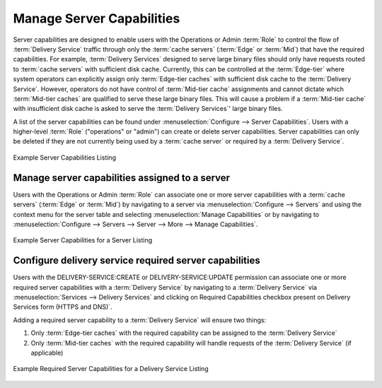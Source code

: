 ..
..
.. Licensed under the Apache License, Version 2.0 (the "License");
.. you may not use this file except in compliance with the License.
.. You may obtain a copy of the License at
..
..     http://www.apache.org/licenses/LICENSE-2.0
..
.. Unless required by applicable law or agreed to in writing, software
.. distributed under the License is distributed on an "AS IS" BASIS,
.. WITHOUT WARRANTIES OR CONDITIONS OF ANY KIND, either express or implied.
.. See the License for the specific language governing permissions and
.. limitations under the License.
..

.. _server_capability:

**************************
Manage Server Capabilities
**************************
Server capabilities are designed to enable users with the Operations or Admin :term:`Role` to control the flow of :term:`Delivery Service` traffic through only the :term:`cache servers` (:term:`Edge` or :term:`Mid`) that have the required capabilities. For example, :term:`Delivery Services` designed to serve large binary files should only have requests routed to :term:`cache servers` with sufficient disk cache. Currently, this can be controlled at the :term:`Edge-tier` where system operators can explicitly assign only :term:`Edge-tier caches` with sufficient disk cache to the :term:`Delivery Service`. However, operators do not have control of :term:`Mid-tier cache` assignments and cannot dictate which :term:`Mid-tier caches` are qualified to serve these large binary files. This will cause a problem if a :term:`Mid-tier cache` with insufficient disk cache is asked to serve the :term:`Delivery Services`' large binary files.

A list of the server capabilities can be found under :menuselection:`Configure --> Server Capabilities`. Users with a higher-level :term:`Role` ("operations" or "admin") can create or delete server capabilities. Server capabilities can only be deleted if they are not currently being used by a :term:`cache server` or required by a :term:`Delivery Service`.

.. figure:: server_capability/server_caps_table.png
	:align: center
	:alt: A screenshot of the Traffic Portal UI depicting an example list of Server Capabilities

	Example Server Capabilities Listing

.. _server_server_capabilities:

Manage server capabilities assigned to a server
===============================================
Users with the Operations or Admin :term:`Role` can associate one or more server capabilities with a :term:`cache servers` (:term:`Edge` or :term:`Mid`) by navigating to a server via :menuselection:`Configure --> Servers` and using the context menu for the server table and selecting :menuselection:`Manage Capabilities` or by navigating to :menuselection:`Configure --> Servers --> Server --> More --> Manage Capabilities`.

.. figure:: server_capability/server_server_caps_table.png
	:align: center
	:alt: A screenshot of the Traffic Portal UI depicting an example list of Server Capabilities attached to a Server

	Example Server Capabilities for a Server Listing

.. _delivery_service_required_server_capabilities:

Configure delivery service required server capabilities
=======================================================
Users with the DELIVERY-SERVICE:CREATE or DELIVERY-SERVICE:UPDATE permission can associate one or more required server capabilities with a :term:`Delivery Service` by navigating to a :term:`Delivery Service` via :menuselection:`Services --> Delivery Services` and clicking on Required Capabilities checkbox present on Delivery Services form (HTTPS and DNS)`.

Adding a required server capability to a :term:`Delivery Service` will ensure two things:

1. Only :term:`Edge-tier caches` with the required capability can be assigned to the :term:`Delivery Service`
2. Only :term:`Mid-tier caches` with the required capability will handle requests of the :term:`Delivery Service` (if applicable)

.. figure:: server_capability/ds_required_capability.png
	:align: center
	:alt: A screenshot of the Traffic Portal UI depicting an example of Required Server Capabilities for a Delivery Service

	Example Required Server Capabilities for a Delivery Service Listing


